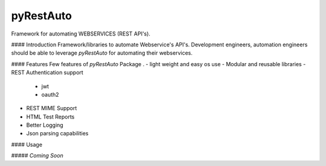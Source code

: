 pyRestAuto
==========
Framework for automating WEBSERVICES (REST API's).

#### Introduction
Framework/libraries to automate Webservice's API's.
Development engineers, automation engineers should be able to leverage
`pyRestAuto` for automating their webservices.

#### Features
Few features of `pyRestAuto` Package .
-   light weight and easy os use
-   Modular and reusable libraries
-   REST Authentication support
    -   jwt
    -   oauth2
-   REST MIME Support
-   HTML Test Reports
-   Better Logging
-   Json parsing capabilities

#### Usage

##### `Coming Soon`